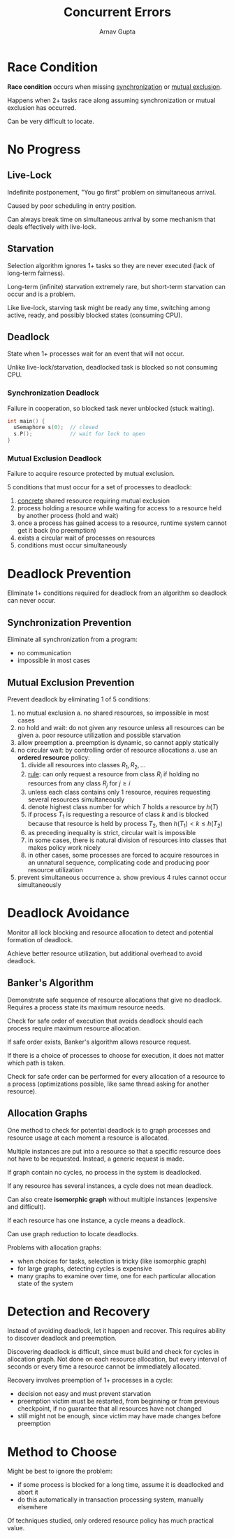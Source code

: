 #+title: Concurrent Errors
#+author: Arnav Gupta
#+LATEX_HEADER: \usepackage{parskip,darkmode}
#+LATEX_HEADER: \enabledarkmode
#+HTML_HEAD: <link rel="stylesheet" type="text/css" href="src/latex.css" />

* Race Condition
*Race condition* occurs when missing _synchronization_ or _mutual exclusion_.

Happens when 2+ tasks race along assuming synchronization or mutual exclusion has occurred.

Can be very difficult to locate.

* No Progress
** Live-Lock
Indefinite postponement, "You go first" problem on simultaneous arrival.

Caused by poor scheduling in entry position.

Can always break time on simultaneous arrival by some mechanism that deals effectively with
live-lock.

** Starvation
Selection algorithm ignores 1+ tasks so they are never executed (lack of long-term fairness).

Long-term (infinite) starvation extremely rare, but short-term starvation can occur and is a problem.

Like live-lock, starving task might be ready any time, switching among active, ready, and possibly
blocked states (consuming CPU).

** Deadlock
State when 1+ processes wait for an event that will not occur.

Unlike live-lock/starvation, deadlocked task is blocked so not consuming CPU.

*** Synchronization Deadlock
Failure in cooperation, so blocked task never unblocked (stuck waiting).

#+BEGIN_SRC cpp
int main() {
  uSemaphore s(0);  // closed
  s.P();            // wait for lock to open
}
#+END_SRC

*** Mutual Exclusion Deadlock
Failure to acquire resource protected by mutual exclusion.

5 conditions that must occur for a set of processes to deadlock:
1. _concrete_ shared resource requiring mutual exclusion
2. process holding a resource while waiting for access to a resource held by another process
   (hold and wait)
3. once a process has gained access to a resource, runtime system cannot get it back (no
   preemption)
4. exists a circular wait of processes on resources
5. conditions must occur simultaneously

* Deadlock Prevention
Eliminate 1+ conditions required for deadlock from an algorithm so deadlock can never occur.

** Synchronization Prevention
Eliminate all synchronization from a program:
- no communication
- impossible in most cases

** Mutual Exclusion Prevention
Prevent deadlock by eliminating 1 of 5 conditions:
1. no mutual exclusion
   a. no shared resources, so impossible in most cases
2. no hold and wait: do not given any resource unless all resources can be given
   a. poor resource utilization and possible starvation
3. allow preemption
   a. preemption is dynamic, so cannot apply statically
4. no circular wait: by controlling order of resource allocations
   a. use an *ordered resource* policy:
      1. divide all resources into classes $R_{1}, R_{2}, \dots$
      2. _rule_: can only request a resource from class $R_{i}$ if holding no resources from any
         class $R_{j}$ for $j \ge i$
      3. unless each class contains only 1 resource, requires requesting several resources
         simultaneously
      4. denote highest class number for which $T$ holds a resource by $h(T)$
      5. if process $T_{1}$ is requesting a resource of class $k$ and is blocked because that
         resource is held by process $T_{2}$, then $h(T_{1}) < k \le h(T_{2})$
      6. as preceding inequality is strict, circular wait is impossible
      7. in some cases, there is natural division of resources into classes that makes
         policy work nicely
      8. in other cases, some processes are forced to acquire resources in an unnatural sequence,
         complicating code and producing poor resource utilization
5. prevent simultaneous occurrence
   a. show previous 4 rules cannot occur simultaneously

* Deadlock Avoidance
Monitor all lock blocking and resource allocation to detect and potential formation of deadlock.

Achieve better resource utilization, but additional overhead to avoid deadlock.

** Banker's Algorithm
Demonstrate safe sequence of resource allocations that give no deadlock.
Requires a process state its maximum resource needs.

Check for safe order of execution that avoids deadlock should each process require maximum
resource allocation.

If safe order exists, Banker's algorithm allows resource request.

If there is a choice of processes to choose for execution, it does not matter which path is
taken.

Check for safe order can be performed for every allocation of a resource to a process
(optimizations possible, like same thread asking for another resource).

** Allocation Graphs
One method to check for potential deadlock is to graph processes and resource usage at each
moment a resource is allocated.

Multiple instances are put into a resource so that a specific resource does not have to be requested.
Instead, a generic request is made.

If graph contain no cycles, no process in the system is deadlocked.

If any resource has several instances, a cycle does not mean deadlock.

Can also create *isomorphic graph* without multiple instances (expensive and difficult).

If each resource has one instance, a cycle means a deadlock.

Can use graph reduction to locate deadlocks.

Problems with allocation graphs:
- when choices for tasks, selection is tricky (like isomorphic graph)
- for large graphs, detecting cycles is expensive
- many graphs to examine over time, one for each particular allocation state of the system

* Detection and Recovery
Instead of avoiding deadlock, let it happen and recover.
This requires ability to discover deadlock and preemption.

Discovering deadlock is difficult, since must build and check for cycles in allocation graph.
Not done on each resource allocation, but every interval of seconds or every time a resource cannot
be immediately allocated.

Recovery involves preemption of 1+ processes in a cycle:
- decision not easy and must prevent starvation
- preemption victim must be restarted, from beginning or from previous checkpoint, if no guarantee that
  all resources have not changed
- still might not be enough, since victim may have made changes before preemption

* Method to Choose
Might be best to ignore the problem:
- if some process is blocked for a long time, assume it is deadlocked and abort it
- do this automatically in transaction processing system, manually elsewhere

Of techniques studied, only ordered resource policy has much practical value.
